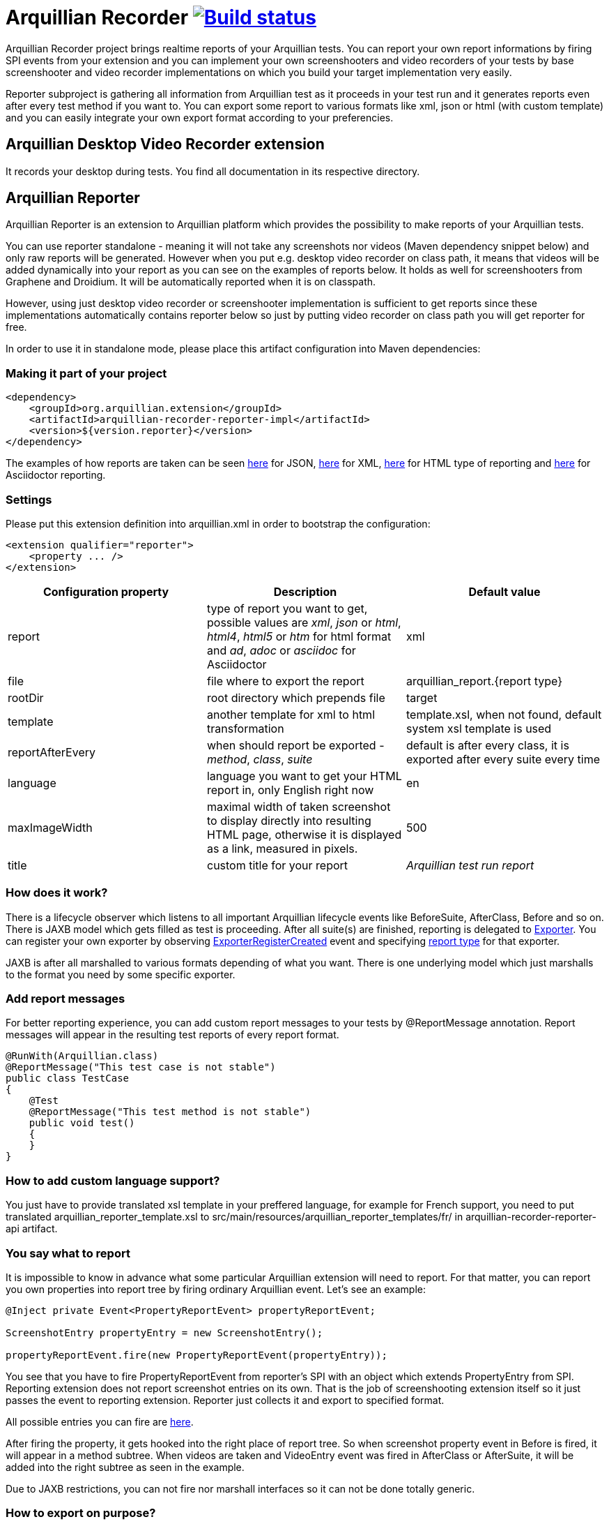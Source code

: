 = Arquillian Recorder image:https://travis-ci.org/arquillian/arquillian-recorder.png[Build status, link="https://travis-ci.org/arquillian/arquillian-recorder.png"]

Arquillian Recorder project brings realtime reports of your Arquillian tests. You can report your own report informations by firing SPI events from your extension and you can implement your own screenshooters and video recorders of your tests by base screenshooter and video recorder implementations on which you build your target implementation very easily.

Reporter subproject is gathering all information from Arquillian test as it proceeds in your test run and it generates reports even after every test method if you want to. You can export some report to various formats like xml, json or html (with custom template) and you can easily integrate your own export format according to your preferencies.

== Arquillian Desktop Video Recorder extension

It records your desktop during tests. You find all documentation in its respective directory.

== Arquillian Reporter

Arquillian Reporter is an extension to Arquillian platform which provides the possibility to make reports of your Arquillian tests. 

You can use reporter standalone - meaning it will not take any screenshots nor videos (Maven dependency snippet below) and only raw reports will be generated. However when you put e.g. desktop video recorder on class path, it means that videos will be added dynamically into your report as you can see on the examples of reports below. It holds as well for screenshooters from Graphene and Droidium. It will be automatically reported when it is on classpath.

However, using just desktop video recorder or screenshooter implementation is sufficient to get reports since these implementations automatically contains reporter below so just by putting video recorder on class path you will get reporter for free.

In order to use it in standalone mode, please place this artifact configuration into Maven dependencies:

=== Making it part of your project

[source,xml]
----
<dependency>
    <groupId>org.arquillian.extension</groupId>
    <artifactId>arquillian-recorder-reporter-impl</artifactId>
    <version>${version.reporter}</version>
</dependency>
----

The examples of how reports are taken can be seen http://bit.ly/1kvVOB4[here] for JSON, http://bit.ly/1cs1k2D[here] for XML, http://bit.ly/1i9bjie[here] for HTML type of reporting and http://bit.ly/1cEDAOc[here] for Asciidoctor reporting.

=== Settings

Please put this extension definition into +arquillian.xml+ in order to bootstrap the configuration:

[source, xml]
----
<extension qualifier="reporter">
    <property ... />
</extension>
----

|===
|Configuration property|Description|Default value

|+report+
|type of report you want to get, possible values are _xml_, _json_ or _html_, _html4_, _html5_ or _htm_ for html format and _ad_, _adoc_ or _asciidoc_ for Asciidoctor
|xml
|+file+
|file where to export the report
|arquillian_report.{report type}
|+rootDir+
|root directory which prepends +file+
|target
|+template+
|another template for xml to html transformation
|template.xsl, when not found, default system xsl template is used
|+reportAfterEvery+
|when should report be exported - _method_, _class_, _suite_
|default is after every class, it is exported after every suite every time
|+language+
|language you want to get your HTML report in, only English right now
|en
|+maxImageWidth+
|maximal width of taken screenshot to display directly into resulting HTML page, otherwise it is displayed as a link, measured in pixels.
|500
|+title+
|custom title for your report
|_Arquillian test run report_
|===

=== How does it work?

There is a lifecycle observer which listens to all important Arquillian lifecycle events like BeforeSuite, AfterClass, Before and so on. There is JAXB model which gets filled as test is proceeding. After all suite(s) are finished, reporting is delegated to https://github.com/arquillian/arquillian-unified-recorder/blob/master/arquillian-recorder-reporter/arquillian-recorder-reporter-api/src/main/java/org/arquillian/recorder/reporter/Exporter.java[Exporter]. You can register your own exporter by observing https://github.com/arquillian/arquillian-unified-recorder/blob/master/arquillian-recorder-reporter/arquillian-recorder-reporter-impl/src/main/java/org/arquillian/recorder/reporter/exporter/ExporterRegistrationHandler.java#L58[ExporterRegisterCreated] event and specifying https://github.com/arquillian/arquillian-unified-recorder/blob/master/arquillian-recorder-reporter/arquillian-recorder-reporter-api/src/main/java/org/arquillian/recorder/reporter/ReportType.java[report type] for that exporter.

JAXB is after all marshalled to various formats depending of what you want. There is one underlying model which just marshalls to the format you need by some specific exporter.

=== Add report messages

For better reporting experience, you can add custom report messages to your tests by +@ReportMessage+ annotation. Report messages will appear in the resulting test reports of every report format.

----
@RunWith(Arquillian.class)
@ReportMessage("This test case is not stable")
public class TestCase
{
    @Test
    @ReportMessage("This test method is not stable")
    public void test()
    {
    }
}
----

=== How to add custom language support?

You just have to provide translated xsl template in your preffered language, for example for French support, you need to put translated arquillian_reporter_template.xsl to +src/main/resources/arquillian_reporter_templates/fr/+ in arquillian-recorder-reporter-api artifact.

=== You say what to report

It is impossible to know in advance what some particular Arquillian extension will need to report. For that matter, you can report you own properties into report tree by firing ordinary Arquillian event. Let's see an example:

[source, java]
----
@Inject private Event<PropertyReportEvent> propertyReportEvent;

ScreenshotEntry propertyEntry = new ScreenshotEntry();

propertyReportEvent.fire(new PropertyReportEvent(propertyEntry));
----

You see that you have to fire +PropertyReportEvent+ from reporter's SPI with an object which extends PropertyEntry from SPI. Reporting extension does not report screenshot entries on its own. That is the job of screenshooting extension itself so it just passes the event to reporting extension. Reporter just collects it and export to specified format.
 
All possible entries you can fire are https://github.com/arquillian/arquillian-unified-recorder/tree/master/arquillian-recorder-reporter/arquillian-recorder-reporter-api/src/main/java/org/arquillian/recorder/reporter/model/entry[here].

After firing the property, it gets hooked into the right place of report tree. So when screenshot property event in +Before+ is fired, it will appear in a method subtree. When videos are taken and +VideoEntry+ event was fired in +AfterClass+ or +AfterSuite+, it will be added into the right subtree as seen in the example.

Due to JAXB restrictions, you can not fire nor marshall interfaces so it can not be done totally generic.

=== How to export on purpose?

You have to fire https://github.com/arquillian/arquillian-recorder/blob/master/arquillian-recorder-reporter/arquillian-recorder-reporter-spi/src/main/java/org/arquillian/recorder/reporter/event/ExportReport.java[ExportReport] event.
